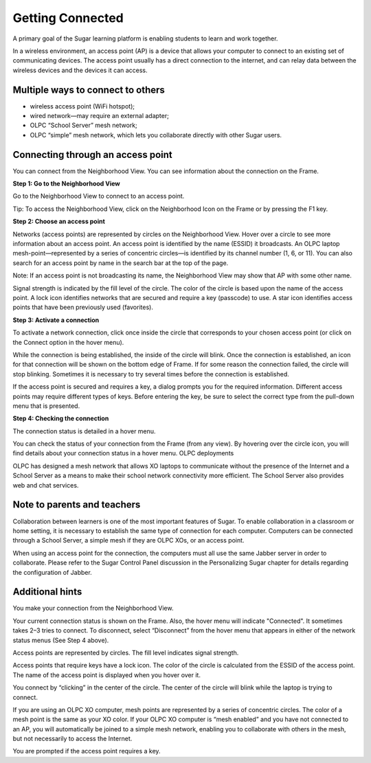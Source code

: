 =================
Getting Connected
=================

A primary goal of the Sugar learning platform is enabling students to learn and work together.

In a wireless environment, an access point (AP) is a device that allows your computer to connect to an existing set of communicating devices. The access point usually has a direct connection to the internet, and can relay data between the wireless devices and the devices it can access.

Multiple ways to connect to others
----------------------------------

* wireless access point (WiFi hotspot);
* wired network—may require an external adapter;
* OLPC “School Server” mesh network;
* OLPC “simple” mesh network, which lets you collaborate directly with other Sugar users. 

Connecting through an access point
----------------------------------

You can connect from the Neighborhood View. You can see information about the connection on the Frame.

**Step 1: Go to the Neighborhood View**

.. image :: ../images/600px_Neighborhood_view.png

Go to the Neighborhood View to connect to an access point.

Tip: To access the Neighborhood View, click on the Neighborhood Icon on the Frame or by pressing the F1 key.

**Step 2: Choose an access point**

.. image :: ../images/600px_Neighborhood_view_selecting_AP.png

Networks (access points) are represented by circles on the Neighborhood View. Hover over a circle to see more information about an access point. An access point is identified by the name (ESSID) it broadcasts. An OLPC laptop mesh-point—represented by a series of concentric circles—is identified by its channel number (1, 6, or 11). You can also search for an access point by name in the search bar at the top of the page.

Note: If an access point is not broadcasting its name, the Neighborhood View may show that AP with some other name.

Signal strength is indicated by the fill level of the circle. The color of the circle is based upon the name of the access point. A lock icon identifies networks that are secured and require a key (passcode) to use. A star icon identifies access points that have been previously used (favorites). 

**Step 3: Activate a connection**

To activate a network connection, click once inside the circle that corresponds to your chosen access point (or click on the Connect option in the hover menu).

While the connection is being established, the inside of the circle will blink. Once the connection is established, an icon for that connection will be shown on the bottom edge of Frame. If for some reason the connection failed, the circle will stop blinking. Sometimes it is necessary to try several times before the connection is established.

If the access point is secured and requires a key, a dialog prompts you for the required information. Different access points may require different types of keys. Before entering the key, be sure to select the correct type from the pull-down menu that is presented.

**Step 4: Checking the connection**

.. image :: ../images/600px_Neighborhood_view_with_hover_menu.png

The connection status is detailed in a hover menu.

.. image :: ../images/600px_Neighborhood_view_with_frame_showing_connection_with_hover_menu.png

You can check the status of your connection from the Frame (from any view). By hovering over the circle icon, you will find details about your connection status in a hover menu. OLPC deployments

OLPC has designed a mesh network that allows XO laptops to communicate without the presence of the Internet and a School Server as a means to make their school network connectivity more efficient. The School Server also provides web and chat services. 

Note to parents and teachers
----------------------------

Collaboration between learners is one of the most important features of Sugar. To enable collaboration in a classroom or home setting, it is necessary to establish the same type of connection for each computer. Computers can be connected through a School Server, a simple mesh if they are OLPC XOs, or an access point.

When using an access point for the connection, the computers must all use the same Jabber server in order to collaborate. Please refer to the Sugar Control Panel discussion in the Personalizing Sugar chapter for details regarding the configuration of Jabber. 

Additional hints 
----------------

.. image :: ../images/Neighborhood_key.png

You make your connection from the Neighborhood View. 

.. image :: ../images/200px_Frame_detail_status.png

Your current connection status is shown on the Frame. Also, the hover menu will indicate "Connected". It sometimes takes 2–3 tries to connect. To disconnect, select “Disconnect” from the hover menu that appears in either of the network status menus (See Step 4 above). 

.. image :: ../images/AP_level.png

Access points are represented by circles. The fill level indicates signal strength. 

.. image :: ../images/AP_lock.png 

Access points that require keys have a lock icon. The color of the circle is calculated from the ESSID of the access point. The name of the access point is displayed when you hover over it. 

.. image :: ../images/AP_blink.gif 

You connect by “clicking” in the center of the circle. The center of the circle will blink while the laptop is trying to connect. 

.. image :: ../images/Mesh_icon.png     

If you are using an OLPC XO computer, mesh points are represented by a series of concentric circles. The color of a mesh point is the same as your XO color. If your OLPC XO computer is “mesh enabled” and you have not connected to an AP, you will automatically be joined to a simple mesh network, enabling you to collaborate with others in the mesh, but not necessarily to access the Internet. 

.. image :: ../images/Wireless_key_required.png 

You are prompted if the access point requires a key.
